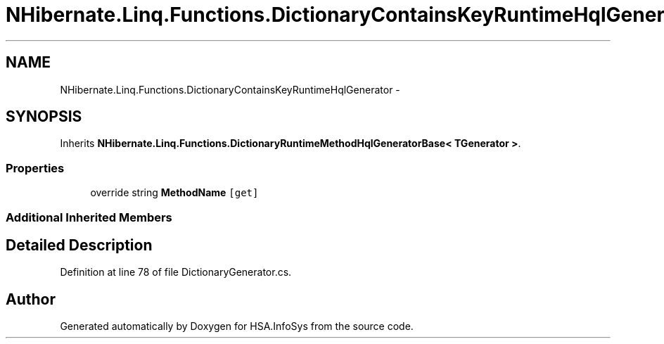 .TH "NHibernate.Linq.Functions.DictionaryContainsKeyRuntimeHqlGenerator" 3 "Fri Jul 5 2013" "Version 1.0" "HSA.InfoSys" \" -*- nroff -*-
.ad l
.nh
.SH NAME
NHibernate.Linq.Functions.DictionaryContainsKeyRuntimeHqlGenerator \- 
.SH SYNOPSIS
.br
.PP
.PP
Inherits \fBNHibernate\&.Linq\&.Functions\&.DictionaryRuntimeMethodHqlGeneratorBase< TGenerator >\fP\&.
.SS "Properties"

.in +1c
.ti -1c
.RI "override string \fBMethodName\fP\fC [get]\fP"
.br
.in -1c
.SS "Additional Inherited Members"
.SH "Detailed Description"
.PP 
Definition at line 78 of file DictionaryGenerator\&.cs\&.

.SH "Author"
.PP 
Generated automatically by Doxygen for HSA\&.InfoSys from the source code\&.

